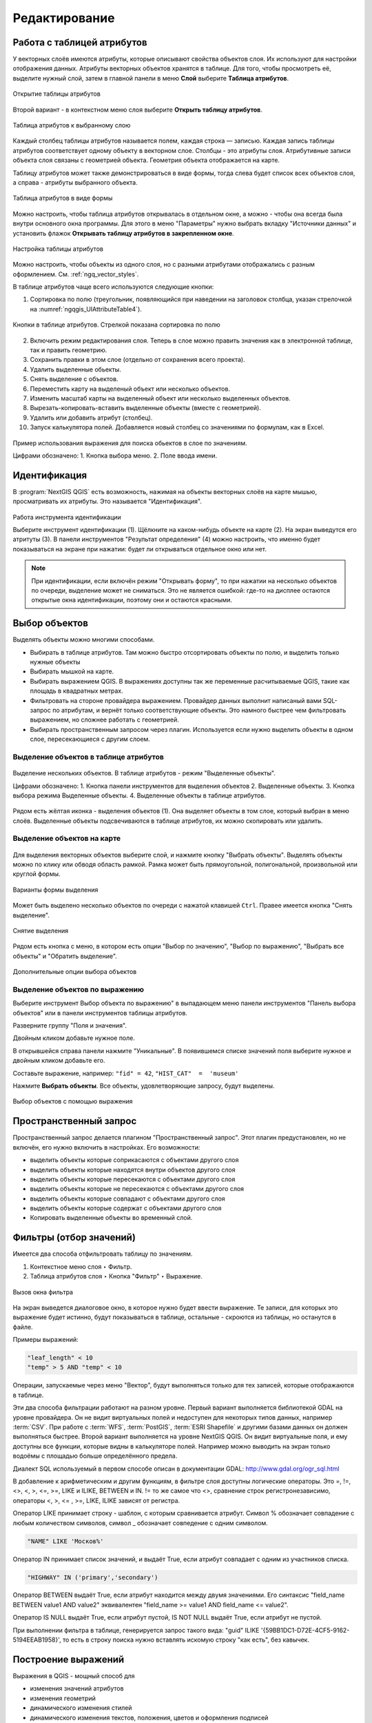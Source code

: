 .. sectionauthor:: Дмитрий Барышников <dmitry.baryshnikov@nextgis.ru>

.. _ngqgis_editing:

Редактирование
==============

Работа с таблицей атрибутов
-----------------------------

У векторных слоёв имеются атрибуты, которые описывают свойства объектов слоя. Их используют 
для настройки отображения данных. Атрибуты векторных объектов хранятся в таблице. Для того, чтобы просмотреть её, выделите нужный слой, затем в главной панели в меню **Слой** выберите **Таблица атрибутов**.

.. figure:: _static/UIAttributeTable_open_ru.png
   :name: ngqgis_UIAttributeTable1
   :align: center
   :width: 20cm

   Открытие таблицы атрибутов

Второй вариант - в контекстном меню слоя выберите **Открыть таблицу атрибутов**.

.. figure:: _static/UIAttributeTable_ru.png
   :name: ngqgis_UIAttributeTable_pic
   :align: center
   :width: 16cm
   
   Таблица атрибутов к выбранному слою



Каждый столбец таблицы атрибутов называется полем, каждая строка — записью. Каждая запись таблицы 
атрибутов соответствует одному объекту в векторном слое. Столбцы - это атрибуты слоя. 
Aтрибутивные записи объекта слоя связаны с геометрией объекта. Геометрия объекта 
отображается на карте. 

Таблицу атрибутов может также демонстрироваться в виде формы, тогда слева будет список всех объектов слоя, а справа - атрибуты выбранного объекта.

.. figure:: _static/UIAttributeTable_form_ru.png
   :name: ngqgis_UIAttributeTable_form_pic
   :align: center
   :width: 16cm
   
   Таблица атрибутов в виде формы

Можно настроить, чтобы таблица атрибутов открывалась в отдельном окне, а можно - 
чтобы она всегда была внутри основного окна программы. Для этого в меню "Параметры" нужно выбрать вкладку "Источники данных" и установить флажок **Открывать таблицу атрибутов в закрепленном окне**.

.. figure:: _static/UIAttributeTable_settings_ru.png
   :name: ngqgis_UIAttributeTable3
   :align: center
   :width: 20cm

   Настройка таблицы атрибутов


Можно настроить, чтобы объекты из одного слоя, но с разными атрибутами отображались 
с разным оформлением. См. :ref:`ngq_vector_styles`.


В таблице атрибутов чаще всего используются следующие кнопки:

1. Сортировка по полю (треугольник, появляющийся при наведении на заголовок столбца, указан стрелочкой на :numref:`ngqgis_UIAttributeTable4`).

.. figure:: _static/UIAttributeTable_buttons_ru.png
   :name: ngqgis_UIAttributeTable4
   :align: center
   :width: 20cm

   Кнопки в таблице атрибутов. Стрелкой показана сортировка по полю

2. |button_edit| Включить режим редактирования слоя. Теперь в слое можно править значения как в электронной таблице, так и править геометрию.
3. |button_save| Сохранить правки в этом слое (отдельно от сохранения всего проекта). 
4. |button_delete_feature| Удалить выделенные обьекты.
5. |button_deselect| Снять выделение с объектов. 
6. |button_pan_map| Переместить карту на выделеный объект или несколько объектов.
7. |button_zoom| Изменить масштаб карты на выделенный объект или несколько выделенных объектов.
8. |button_cut_copy_paste| Вырезать-копировать-вставить выделенные объекты (вместе с геометрией). 
9. |button_attr_add_delete| Удалить или добавить атрибут (столбец).
10. |button_calculator| Запуск калькулятора полей. Добавляется новый столбец со значениями по формулам, как в Excel.

.. |button_edit| image:: _static/button_edit.png

.. |button_save| image:: _static/button_save.png

.. |button_delete_feature| image:: _static/button_delete_feature.png

.. |button_deselect| image:: _static/button_deselect.png

.. |button_pan_map| image:: _static/button_pan_map.png

.. |button_zoom| image:: _static/button_zoom.png

.. |button_cut_copy_paste| image:: _static/button_cut_copy_paste.png

.. |button_attr_add_delete| image:: _static/button_attr_add_delete.png

.. |button_calculator| image:: _static/button_calculator.png


.. figure:: _static/attribute_expression_dialog_ru.png
   :name: attribute_expression_dialog_pic
   :align: center
   :width: 18cm

.. figure:: _static/UIAttributeTableSearch_ru.png
   :name: ngqgis_UIAttributeTableSearch
   :align: center
   :width: 18cm

   Пример использования выражения для поиска обьектов в слое по значениям.
   
   Цифрами обозначено: 1. Кнопка выбора меню. 2. Поле ввода имени.   

.. _ngqgis_editing_identify:

Идентификация
--------------------

В :program:`NextGIS QGIS` есть возможность, нажимая на объекты векторных слоёв на карте мышью,
просматривать их атрибуты. Это называется "Идентификация".

.. figure:: _static/UIIdentify_ru.png
   :name: ngqgis_UIIdentify
   :align: center
   :width: 20cm
   
   Работа инструмента идентификации
   
   Выберите инструмент идентификации (1). 
   Щёлкните на каком-нибудь объекте на карте (2). На экран выведутся его атритуты (3). 
   В панели инструментов "Результат определения" (4) можно настроить, что именно 
   будет показываться на экране при нажатии: будет ли открываться отдельное окно 
   или нет.
   

.. note::
   При идентификации, если включён режим "Открывать форму", то при нажатии на несколько 
   объектов по очереди, выделение может не сниматься. Это не является ошибкой: где-то 
   на дисплее остаются открытые окна идентификации, поэтому они и остаются красными. 


Выбор объектов
------------------------------------

Выделять объекты можно многими способами.

* Выбирать в таблице атрибутов. Там можно быстро отсортировать объекты по полю, и выделить только нужные объекты
* Выбирать мышкой на карте.
* Выбирать выражением QGIS. В выражениях доступны так же переменные расчитываемые QGIS, такие как площадь в квадратных метрах.
* Фильтровать на стороне провайдера выражением. Провайдер данных выполнит написаный вами SQL-запрос по атрибутам, и вернёт только соответствующие объекты. Это намного быстрее чем фильтровать выражением, но сложнее работать с геометрией. 
* Выбирать пространственным запросом через плагин. Используется если нужно выделить объекты в одном слое, пересекающиеся с другим слоем.

Выделение объектов в таблице атрибутов
^^^^^^^^^^^^^^^^^^^^^^^
   

.. figure:: _static/UISelect_ru.png
   :name: ngqgis_UISelect
   :align: center
   :width: 20cm
   
   Выделение нескольких объектов.  В таблице атрибутов - режим "Выделенные объекты".
   
   Цифрами обозначено: 1. Кнопка панели инструментов для выделения объектов 2. Выделенные объекты. 
   3. Кнопка выбора режима Выделенные объекты. 4. Выделенные объекты в таблице атрибутов.
   
Рядом есть жёлтая иконка - выделения объектов (1). Она выделяет объекты в том слое, 
который выбран в меню слоёв. Выделенные объекты подсвечиваются в таблице атрибутов, 
их можно скопировать или удалить. 


Выделение объектов на карте
^^^^^^^^^^^^^^^^^^

   

.. figure:: _static/UISelectButtons.png
   :name: ngqgis_UISelectButtons
   :align: center

   
   
Для выделения векторных объектов выберите слой, и нажмите кнопку "Выбрать объекты". Выделять объекты можно по клику или обводя область рамкой. Рамка может быть прямоугольной, полигональной, произвольной или круглой формы.

.. figure:: _static/UISelectButtons_shape_ru.png
   :name: UISelectButtons_shape_pic
   :align: center
   
   Варианты формы выделения

Может быть выделено несколько объектов по очереди с нажатой клавишей ``Ctrl``. Правее имеется кнопка "Снять выделение".

.. figure:: _static/UISelectButtons_deselect_ru.png
   :name: UISelectButtons_deselect_pic
   :align: center
   
   Снятие выделения

Рядом есть кнопка с меню, в котором есть опции "Выбор по значению", "Выбор по выражению", "Выбрать все объекты" и "Обратить выделение".

.. figure:: _static/UISelectButtons_ivert_ru.png
   :name: UISelectButtons_invert_pic
   :align: center
   
   Дополнительные опции выбора объектов

Выделение объектов по выражению
^^^^^^^^^^^^^^^^^^^^

Выберите инструмент |button_select_expression| Выбор объекта по выражению" в выпадающем меню панели инструментов "Панель выбора объектов" или в панели инструментов таблицы атрибутов.

.. |button_select_expression| image:: _static/button_select_expression.png

Разверните группу "Поля и значения".

Двойным кликом добавьте нужное поле.

В открывшейся справа панели нажмите "Уникальные". В появившемся списке значений поля выберите нужное и двойным кликом добавьте его. 

Составьте выражение, например: ``"fid" = 42``, ``"HIST_CAT"  =  'museum'``

Нажмите **Выбрать объекты**. Все объекты, удовлетворяющие запросу, будут выделены.


.. figure:: _static/select_using_expression_ru.png
   :name: select_using_expression_pic
   :align: center
   :width: 16cm
   
   Выбор объектов с помощью выражения

Пространственный запрос
-----------------

Пространственный запрос делается плагином "Пространственный запрос". Этот плагин предустановлен, но не включён, его нужно включить в настройках. 
Его возможности:

*  выделить объекты которые соприкасаются с объектами другого слоя
*  выделить объекты которые находятся внутри объектов другого слоя
*  выделить объекты которые пересекаются с объектами другого слоя
*  выделить объекты которые не пересекаются с объектами другого слоя
*  выделить объекты которые совпадают с объектами другого слоя
*  выделить объекты которые содержат с объектами другого слоя

* Копировать  выделенные объекты во временный слой.



Фильтры (отбор значений)
------------------------------------

Имеется два способа отфильтровать таблицу по значениям. 

1. Контекстное меню слоя ‣ Фильтр.
2. Таблица атрибутов слоя ‣ Кнопка "Фильтр" ‣ Выражение. 


.. figure:: _static/UIFilterOpen.png
   :name: ngqgis_filter_open
   :align: center
   :width: 10cm
   
   Вызов окна фильтра

На экран выведется диалоговое окно, в которое нужно будет ввести выражение. Те записи, 
для которых это выражение будет истинно, будут показываться в таблице, остальные - 
скроются из таблицы, но останутся в файле.

Примеры выражений:

.. code-block:: sql

   "leaf_length" < 10
   "temp" > 5 AND "temp" < 10

Операции, запускаемые через меню "Вектор", будут выполняться только для тех записей, 
которые отображаются в таблице.

Эти два способа фильтрации работают на разном уровне. 
Первый вариант выполняется библиотекой GDAL на уровне провайдера. Он не видит виртуальных 
полей и недоступен для некоторых типов данных, например :term:`CSV`. При работе с :term:`WFS`, :term:`PostGIS`, 
:term:`ESRI Shapefile` и другими базами данных он должен выполняться быстрее.
Второй вариант выполняется на уровне NextGIS QGIS. Он видит виртуальные поля, и ему доступны 
все функции, которые видны в калькуляторе полей. Например можно выводить на экран 
только водоёмы с площадью больше определённого предела. 

Диалект SQL используемый в первом способе описан в документации GDAL: http://www.gdal.org/ogr_sql.html

В добавление к арифметическим и другим функциям, в фильтре слоя доступны логические операторы. Это  =, !=, <>, <, >, <=, >=, LIKE и ILIKE, BETWEEN и IN. != то же самое что <>, сравнение строк регистронезависимо, операторы <, >, <= , >=, LIKE, ILIKE  зависят от регистра.

Оператор LIKE принимает строку - шаблон, с которым сравнивается атрибут. Символ % обозначает совпадение с любым количеством символов, символ _ обозначает совпедение с одним символом.

.. code-block:: sql

   "NAME" LIKE 'Москов%'
   
Оператор IN принимает список значений, и выдаёт True, если атрибут совпадает с одним из участников списка.

.. code-block:: sql

   "HIGHWAY" IN ('primary','secondary')

Оператор BETWEEN выдаёт True, если атрибут находится между двумя значениями. Его синтаксис "field_name BETWEEN value1 AND value2" эквивалентен "field_name >= value1 AND field_name <= value2".

Оператор IS NULL выдаёт True, если атрибут пустой, IS NOT NULL выдаёт True, если атрибут не пустой.

При выполнении фильтра в таблице, генерируется запрос такого вида: "guid" ILIKE '{59BB1DC1-D72E-4CF5-9162-5194EEAB1958}', то есть в строку поиска нужно вставлять искомую строку "как есть", без кавычек.

Построение выражений
-----------------------------------

Выражения в QGIS - мощный способ для 

* изменения значений атрибутов
* изменения геометрий
* динамического изменения стилей
* динамического изменения текстов, положения, цветов и оформления подписей
* выборки, фильтрации, удаления объектов
* создания и расчёта значений полей

Эти операции можно выполнять как с записью данных на диск, так и с вычислением каждый раз "на лету".

Ввод выражений происходит в диалоге "Построитель выражения". Он запускается из разных частей QGIS:

* Кнопка ε
* Инструмент "Выбрать по выражению"
* Калькулятор полей
* Переопределение значений в диалогах настройки стиля
* Генератор геометрии
* Некоторые инструменты анализа данных.

Язык выражений в калькуляторе полей QGIS
^^^^^^^^^^^^^^^^^^^^^^^^^^^^^^^^^^^^^^^^^^^^^^^^^^^^^^^^^^^^^^^^^^^^^

``"FIELDNAME"`` - названия других полей записываются в двойных кавычках

``'улица'`` - строковые константы записываются в одинарных кавычках

Для составления выражения в списке вам доступны функции, другие поля этого же объекта, и системные константы (со знаком $)

Список некоторых часто используемых функций. Полный список привести в документации невозможно, если вы хотите ознакомиться подробнее - прочтите описания всех функций в окне калькулятора полей. Часто оказывается что одну задачу можно сделать несколькими способами. Например, если вам нужно получить площадь буфера вокруг каждой точки - можно расчитать её в калькуляторе полей, а можно сгенерировать новый слой с буфером, и расчитать площадь его объектов. 

Преобразования

* to_int, to_string, to_real, to_date, to_datetime, to_time - конвертирует значение в конкретный тип данных. Некоторые функции QGIS требуют полей заданного типа, например раскраска по значениям работает только с числами, не со строками.
* to_decimal, to_dms - конвертирует координаты из градусов-минут-секунд в десятичные градусы и обратно: to_decimal('6°21'16.445') → 6.3545680555, 
to_dms(6.1545681, 'x', 3) → 6°9′16.445″

Условные операторы

* if(condition,result_when_true,result_when_false) - Проверяет условие и возвращает результат в зависимости от результата проверки.
* CASE - Возвращает результат одного из нескольких условий
* coalesce - Принимает несколько условий, возвращает первое из них которое IS NOT NULL.
* nullif - Заменяет конкретное значение на NULL (эквивалентно Replace)

Геометрия

* $geometry - возвращает геометрию текущего объекта
* geometry(feature) - возвращает геометрию объекта по id
* $area, $lenght, $perimeter - возвращает измерения текущего объекта с учётом настроек эллипсоида и единиц измерения в проекте
* area($geometry), lenght($geometry), perimeter($geometry) - измерения текущего объекта в единицах измерения его слоя
* geom_to_wkb($geometry), geom_to_wkt($geometry), x(geometry), y(geometry) - конвертация геометрии в строковое представление, получение числовых координат одной точки
* point_n(geometry,index) - возвращает геометрию точки из линии/полигона по номеру


.. _ngqgis_editing_calculate:

Подсчёт длин и площадей геометрии
------------------------------------

.. _ngqgis_editing_ellipsoid:

Определение площади фигуры в квадратных километрах
^^^^^^^^^^^^^^^^^^^^^^^^^^^^^^^^^^^^^^^^^^^^^^^^^^^^^^^^^^^^^^^^^^^^^

Для того, чтобы настроить единицы измерений, перейдите в ``Проект ‣ Свойства проекта ‣ Общие``. В разделе "Измерения" нужно выставить "Эллипсоид для вычислений" в значение WGS 84, затем указать в поле ``единицы измерения расстояния`` - метры, ``единицы измерения площади`` - квадратные километры (см. :ref:`project_settings`).  


.. figure:: _static/elipsoids_settings_ru.png
   :name: elipsoids
   :align: center
   :width: 20cm
 
   Настройка эллипсоида  

Чтобы определить площадь объекта, нужно щелкнуть по нему Инструментом идентификации |button_identify_features|. В открывшемся диалоге "Результат определения" в дереве атрибутов раскрыть пункт "Выведенные". Там будет указана площадь в квадратных километрах, подсчитанная на эллипсоиде WGS 1984.

.. |button_identify_features| image:: _static/button_identify_features.png


.. figure:: _static/calculate_area_km_ru.png
   :name: calculate_area_km_pic
   :align: center
   :width: 20cm
   
   Площадь объекта в окне результатов определения

.. _ngqgis_editing_field_calc:

Калькулятор полей
^^^^^^^^^^^^^^^^^^^^^^^^^^^^^^^^^^^^^^^^^^^^^^^^^^^^^^^^^^^^^^^^^^^^^


.. figure:: _static/field_calculator.png
   :name: field_calculator
   :align: center
   :width: 16cm
 
   Калькулятор полей  

Этот инструмент добавляет к векторному слою новый атрибут, и заполняет его значениями расчитаными по формуле. Запускайте калькулятор полей из таблицы атрибутов слоя.
В окне задайте название добавляемого атрибута, его тип данных, и формулу. Просмотрите список функций - при нажатии по ним открывается описание.

Ниже приводятся некоторые варианты использования калькулятора полей.
   
.. _ngqgis_editing_area_calc:

Расчёт площади фигуры в квадратных метрах в калькуляторе полей
^^^^^^^^^^^^^^^^^^^^^^^^^^^^^^^^^^^^^^^^^^^^^^^^^^^^^^^^^^^^^^^^^^^^^^^^^^^^^^^^^^^^^^^^^^^^^^^^^^^^^^

Эта операция добавляет в слой атрибут с расчитаной площадью.

Для того, чтобы настроить единицы измерений, перейдите в ``Проект ‣ Свойства проекта ‣ Общие``. В разделе "Измерения" нужно выставить "Эллипсоид для вычислений" в значение WGS 84, затем указать в поле ``единицы измерения расстояния`` указать метры, ``единицы измерения площади`` - квадратные километры (см. :ref:`project_settings`).   
3. Выделить слой, зайти в калькулятор полей, создать новое поле ``square``, тип ``real``, размер ``20``, точность ``10``. 
4. Ввести выражение для расчета:
   
   * Выражение для квадратных метров: $area.
   * Выражение для квадратных километров: $area / 1000000.
   * Выражение для целого значения гектаров: round( $area / 10000 ).

.. figure:: _static/field_calculator_square_ru.png
   :name: field_calculator_square
   :align: center
   :width: 14cm
 
   Создание поля с площадью в гектарах через калькулятор полей 

5. После завершения работы калькулятора полей в таблице атрибутов будет видна площадь. 

Можно создать виртуальное поле - тогда в NextGIS QGIS при создании новой геометрии значение этого поля будет считаться на лету. 

.. note:: 
   В настройках подписей можно генерировать подпись выражением на лету, 
   однако в NextGIS QGIS 17.12 площади считаются только в единицах измерения слоя, а не проекта. 
 
Если правильная площадь не получилась, то используйте следующий метод. Он более низкоуровневый.


.. _ngqgis_editing_UTM_calc:

Расчёт площади фигуры в других единицах измерения через UTM
^^^^^^^^^^^^^^^^^^^^^^^^^^^^^^^^^^^^^^^^^^^^^^^^^^^^^^^^^^^^^^^^^^^^^^^^^^^^^^^^^^^^^^^^^^^^^^^^^^^ 

Эта операция добавляет в слой атрибут с расчитаной площадью

1. Определить зону UTM. Для Московской области это 37N. Вы можете воспользоваться `этой веб-картой <https://demo.nextgis.ru/resource/6399>`_.
2. Сохранить слой в ESRI Shapefile или GeoJSON в систему координат, которая называется "WGS 84 / UTM {ваша зона}". Для Московской области - выберите WGS 84 / UTM 37N. Далее - так же как в прошлом методе, только используйте фунции без знака $
3. Выделить слой, зайти в калькулятор полей, создать новое поле ``square``, тип ``real``, размер ``20``, точность ``10``. 
4. Ввести выражение для расчета:
   
   * Выражение для квадратных метров: area.
   * Выражение для квадратных километров: area / 1000000.
   * Выражение для целого значения гектаров: round( area / 10000 ).

.. figure:: _static/field_calculator_square_ru.png
   :name: field_calculator_square
   :align: center
   :width: 14cm
 
   Создание поля с площадью в гектарах через калькулятор полей

Функция $area возвращает площадь с учётом элипсоида и единиц измерения выбранных в настройках проекта, а area - возвращает площадь в единицах измерения слоя, то есть если слой в EPSG:4326, то получится площадь в квадратных градусах, а в EPSG:32637 - в настоящих метрах, а в EPSG:3857 - тоже в метрах, но не совпадающих с настоящими.

5. После завершения работы калькулятора полей в таблице атрибутов будет видна площадь. 

.. _ngqgis_editing_geometry:

Редактирование геометрий
--------------------------

Для того что бы редактировать геометрии или создавать новые, необходимо иметь векторный слой. 
О создании векторного слоя см. подраздел :ref:`ngq_create_new_layer`. 

Редактирование геометрий так же может называться оцифровкой. Все возможности редактирования 
векторных слоев разделены между панелями:

1. "Инструменты оцифровки". 
2. "Дополнительные инструменты оцифровки".

.. figure:: _static/drawing_tools_2.png
   :name: ngqgis_drawing_tools
   :align: center
   :height: 1cm
 
   Панель "Инструмены оцифровки"  
   
.. figure:: _static/drawing_tools_additional.png
   :name: ngqgis_drawing_tools
   :align: center
   :height: 1cm
   
   Панель "Дополнительные инструменты оцифровки"

Для рисования включите панель инструментов "Инструменты оцифровки". См. подраздел :ref:`ngq_label_toolbars` про включение панелей.

По умолчанию, NextGIS QGIS подгружает слои, делая их доступными только для чтения. 
Это защита от непреднамеренного редактирования слоя, что случается, например, при 
неловком движении манипулятором мыши. Любой слой можно переключить в режим редактирования 
(если источник данных поддерживает запись и есть разрешение на запись).
При выходе из режима редактирования правки сохраняются в файл слоя или в базу данных. 
Для начала редактирования выделите слой в списке слоёв и нажмите кнопку с карандашом на 
панели редактирования. Любое редактирование начинается с выбора функции |button_edit| "Режим редактирования". 

.. |button_edit| image:: _static/button_edit.png

Для того, чтобы начать или закончить редактирование также можно использовать кнопку 
"Режим редактирования" на панели Инструментов оцифровки. После того, как слой стал 
доступным для редактирования, над каждой вершиной появятся специальные маркеры и 
станут доступными к использованию кнопки с дополнительными функциями из панели инструментов.

.. note::
   **Регулярное сохранение**
   
   Не забывайте нажимать |button_save_layer_edits| **Сохранить изменения** регулярно. Это позволит 
   не только сохранить последние изменения, но и удостовериться, что источники 
   данных могут принять все сделанные изменения.


.. _ngqgis_editing_geometry_add:

Добавление объектов
^^^^^^^^^^^^^^^^^^^^^^^^^^^^
 
Для добавления объектов можно использовать кнопки на панели инструментов: 

* Создать точку, 
* Создать линию, 
* |button_add_polygon| Создать полигон, 

чтобы переключить NextGIS QGIS в режим редактирования.


.. |button_add_polygon| image:: _static/button_add_polygon.png

Для каждого объекта сначала идет оцифровка формы, а затем добавляются атрибуты. 
Чтобы начать оцифровку и создать первую точку нового объекта, надо нажать левой 
кнопкой мыши в области карты.

Для продолжения линий и полигонов надо продолжать нажимать на левую кнопку мыши 
для создания каждого дополнительного узла. Чтобы закончить редактирование объекта, 
щелкните правой кнопки мыши в любом месте карты, что подтвердит окончание
редактирования данного объекта. При этом, появится окно атрибутов для ввода 
информации для нового объекта. Во вкладке "Оцифровка" из меню ``Параметры`` можно 
также активировать функции "Отключить форму ввода атрибутов для каждого 
создаваемого объекта" и "Использовать последние введённые значения".

Двигать созданные объекты можно с помощью опции **Переместить объект** |button_move_feature| на панели инструментов "Дополнительные инструменты оцифровки".

.. |button_move_feature| image:: _static/button_move_feature.png




**Типы значений атрибутов**

При редактировании :term:`ESRI Shapefile` типы атрибутов проверяются во время ввода. Поэтому 
невозможно ввести числовое значение в текстовое поле диалога "Атрибуты" или наоборот. 
Если это сделать все же необходимо, то следует отредактировать атрибуты на следующем 
шаге в диалоге "Таблица атрибутов".

Редактирование узлов
^^^^^^^^^^^

Как для слоев данных :term:`PostGIS`, так и для слоев, состоящих из ESRI Shapefile, 
|button_vertex_tool| Редактирование узлов предоставляет возможности изменения узлов объектов, 
аналогичные имеющимся в программах :abbr:`CAD (Computer-Aided Design)`. 
Можно выделить сразу множество вершин и 
перемещать, добавлять или удалять их все вместе. Инструмент редактирования узлов 
работает с включенной функцией перепроецирования "на лету", а также поддерживает 
топологическое редактирование объектов. Этот инструмент, в отличие от остальных 
инструментов NextGIS QGIS, довольно "настойчивый": так, когда некоторая операция 
выполнена, инструмент продолжает оставаться активным, а объект выделенным. Если 
инструмент редактирования узлов не может обнаружить объекты, на дисплей выдается 
предупреждение.

.. note::
   Если включено перепроецирование "на лету", и система координат карты отличается от
   системы координат слоя, то функции прилипания могут работать неккоректно из-за отличия
   в величине "близости" для различных систем координат. 

Важно правильно установить ``Настройки ‣ Параметры ‣ Оцифровка ‣ Радиус поиска selectnumber``, 
значение должно быть больше нуля. В противном случае NextGIS QGIS не распознает редактируемую вершину.

**Маркеры вершин**

Данная версия NextGIS QGIS поддерживает три типа маркировки вершин:

1. Полупрозрачный круг. 
2. Перекрестие. 
3. Без маркера. 

Чтобы изменить стиль маркировки, зайдите в меню "Параметры" 
и на вкладке "Оцифровка" и далее выберите подходящий тип маркировки вершины.

**Выделение вершин**

Включите инструмент |button_vertex_tool| "Редактирование узлов" и выделите объект простым 
нажатием на него. На месте каждой вершины этого объекта появятся красные рамки.

.. |button_vertex_tool| image:: _static/button_vertex_tool.png

Чтобы выделить несколько узлов одновременно, надо удерживать 
клавишу ``Shift``. Нажатие на ``Ctrl`` используется для инвертирования выделения узлов 
(выделенные узлы становятся невыделенными и наоборот). Также несколько узлов одновременно 
можно выделить, если нажать кнопкой мыши где-нибудь в стороне от объекта и очертить 
прямоугольную область вокруг интересующего множества вершин. Или просто нажать на 
отрезок линии и оба смежных узла будут выделены.

**Добавление узлов**

Добавить узлы также просто. Двойной щелчок мыши рядом с отрезком линии добавит 
новую вершину рядом с положением курсора. 

.. note:: 
   Обратите внимание, что вершина появится 
   на ребре объекта, а не точно в месте курсора, но при необходимости ее можно переместить.

**Удаление узлов**

После выделения вершин для их удаления надо нажать клавишу ``Delete``, вершины будут 
удалены. 

.. note::
   Обратите внимание, что, согласно стандарту NextGIS QGIS, необходимое количество 
   узлов для каждого типа объекта все же останется. Чтобы полностью удалить объект, 
   надо использовать другой инструмент, а именно |button_delete_feature| "Удалить выделенное".

.. |button_delete_feature| image:: _static/button_delete_feature.png


**Перемещение узлов**

Выделите все вершины, которые собираетесь перемещать. Все выделенные вершины будут 
перенесены в направлении курсора. Если активна функция прилипания, все вершины могут 
перескочить на ближайшие узлы или линии.

При отпускании кнопки мыши все изменения будут сохранены и появятся в диалоге отмены. 
Запомните, что все операции поддерживают топологическое редактирование, когда оно 
включено. Перепроецирование "на лету" также поддерживается. Кроме того, инструмент 
редактирования показывает всплывающие подсказки при наведении указателя мыши на узел.

.. todo::
   Поставить гиперссылку на раздел про ввод координат с клавиатуры.


.. _ngqgis_editing_geometry_save:

Сохранение отредактированных слоев
^^^^^^^^^^^^^^^^^^^^^^^^^^^^^^^^^^^^^^^^^^

Когда слой находится в режиме редактирования, любые изменения сохраняются только 
в памяти NextGIS QGIS. Изменения не сохраняются непосредственно на диск. Если необходимо 
сохранить изменения в текущем слое и при этом продолжать его редактирование, то 
нужно нажать на кнопку |button_save_layer_edits| "Сохранить изменения". Если выключить режим 
редактирования, нажав на "Режим редактирования" (или просто 
выйти из NextGIS QGIS), то появится запрос программы, на сохранение изменений.

.. |button_save_layer_edits| image:: _static/button_save_layer_edits.png

.. figure:: _static/save_edits_dialog_ru.png
   :name: save_edits_dialog_pic
   :align: center
   :width: 16cm
   
   Запрос на сохранение изменений при выходе из режима редактирования

Если изменения не могут быть сохранены (например, диск полон или атрибуты имеют 
неверное значение), NextGIS QGIS сохранит их в своей памяти. Это позволит откорректировать 
изменения и попробовать еще раз сохранить изменения на диск.

.. tip::
   Целостность данных. Создание резервной копии данных перед началом редактирования — 
   это всегда хорошая идея. Несмотря на то, что авторы NextGIS QGIS сделали все 
   возможное для сохранения ваших данных, они по-прежнему не дают никаких гарантий 
   в этом отношении.

.. todo::
   Дополнительные функции оцифровки

Дополнительные возможности редактирования векторного слоя
^^^^^^^^^^^^^^^^^^^^^^^^^^^^

1. Отменить:

.. figure:: _static/drawing_tools_btn_undo.png
   
2. Вернуть:

.. figure:: _static/drawing_tools_btn_redo.png

Инструменты ``Отменить`` и ``Вернуть`` позволяют отменить либо вернуть 
последний или какой-либо конкретный шаг при редактировании векторных данных. При этом 
состояние всех объектов и их атрибутов возвращается на шаг назад. 

3. Повернуть объект:

.. figure:: _static/drawing_tools_btn_rotate.png

Выделите объект и нажмите кнопку поворота. Объект можно будет вращать мышью. После 
вращения его геометрия пересчитается с учётом искажения проекции. Можно вращать группу объектов.
С нажатой клавишей ``Ctrl`` можно перетащить точку центра поворота (отображается красным плюсом).

4. Упростить объект:

.. figure:: _static/drawing_tools_btn_simplify.png

Инструмент ``Упростить объект`` позволяет уменьшить количество вершин объекта, при этом, 
геометрия объекта не изменяется. Необходимо выделить объект, после чего он будет 
подсвечен красным и появится окно. При движении значений красная опоясывающая 
линия меняет свою форму, показывая тем самым, как именно объект будет упрощен. Если 
нажать кнопку "OK", новая упрощенная геометрия будет сохранена. Если объект не может 
быть упрощен (например, мультиполигоны), появится всплывающее окно предупреждения.

5. Добавить кольцо:

.. figure:: _static/drawing_tools_btn_addring.png

Можно создать кольцевой полигон (с дыркой посредине), используя функцию Добавить кольцо на панели инструментов. 
Внутри существующего полигона можно оцифровать последующий полигон, который превратиться 
в "отверстие", таким образом, только оставшаяся область между границами внешнего и
внутреннего полигона и будет кольцевым полигоном.

6. Добавить часть:

.. figure:: _static/drawing_tools_btn_addpart.png

Можно использовать "Добавить часть" для добавления новых полигонов к мультиполигональным
объектам. Новая полигональная часть должна быть создана за границами мультиполигона.

7. Заполнить кольцо

Нарисуйте полигон над уже существующим полигоном. Появится новый объект, а в существующем полигоне на его месте будет дырка.

8. Удалить кольцо:

.. figure:: _static/drawing_tools_btn_DeleteRing.png

Инструмент "Удалить кольцо" удаляет дырки внутри полигона. Им нужно нажимать на дырку.
Этот инструмент работает только с полигональными слоями. Никакик изменений 
не произойдет, если инструмент применяется на внешнем контуре полигона. Инструмент 
может применяться как для полигональных объектов, так и на мультиполигональных. 
Перед тем, как выделить вершины кольца, настройте порог прилипания для вершин.

9. Удалить часть:

.. figure:: _static/drawing_tools_btn_DeletePart.png

Инструмент "Удалить часть" позволяет удалять части мультиполигональных объектов (например, 
удалить полигон мультиполигонального объекта). Инструмент не сможет удалить последнюю
часть объекта. Она останется нетронутой. Инструмент работает со всеми типами геометрии: 
точками, линиями, полигонами. Перед тем, как выделить вершины части, необходимо 
настроить порог прилипания для вершин.

10. Корректировать форму:

.. figure:: _static/drawing_tools_btn_Reshape.png

Инструмент работает для линий и полигонов. Им рисуется ломаная линия, в конце нужно 
нажать правую кнопку мыши. Если начать линию снаружи полигона, провести её внутри полигона, 
и закончить за границей, то из полигона вырежется и удалится кусок. Если начать линию 
изнутри полигона, вывести за границу и закончить внутри полигона, то у полигона появится вырост.


.. figure:: _static/drawing_tools_btn_ReshapeDraw1.png

   Линия проведена снаружи полигона.

.. figure:: _static/drawing_tools_btn_ReshapeDraw2.png

   Из полигона вырезается кусок.

.. figure:: _static/drawing_tools_btn_ReshapeDraw3.png

   Линия проведена изнутри полигона.

.. figure:: _static/drawing_tools_btn_ReshapeDraw4.png

   К полигону добавляется вырост.
   
.. figure:: _static/drawing_tools_btn_ReshapeDraw5.png

   Инструмент корректирования формы применяется к линии.

.. figure:: _static/drawing_tools_btn_ReshapeDraw6.png

   Изменена форма линии.
   

Редактирование нескольких полигональных объектов одновременно невозможно, 
так как при этом будут создаваться полигоны с ошибочной геометрией.

.. note::
   Инструмент корректировки объектов может изменять начало кольца полигона или
   замкнутой линии. Так, точка, представленная "дважды", больше не будет таковой. Это 
   не должно быть проблемой при использовании большинства приложений, но, тем не менее, 
   это необходимо иметь в виду.

11. Параллельная кривая.

.. figure:: _static/drawing_tools_btn_OffsetCurve.png

Инструмент "Параллельная кривая" предназначен для параллельного переноса линий и колец 
полигона. Инструмент может применяться к редактируемому слою (в этом случае изменяются 
объекты) или же к фоновым слоям (в этом случае создаются копии линий/колец и добавляются 
в редактируемый слой). Таким образом, он идеально подходит для создания линейных 
слоёв с фиксированным шагом. 
Размер смещения отображается в нижней левой части строки состояния.

12. Разбить объекты.

.. figure:: _static/drawing_tools_btn_splitFeatures.png

 Инструмент "Разбить части" разрезает объект 
на фичи.  Получается два объекта с одинаковыми атрибутами.


.. figure:: _static/drawing_tools_btn_plitFeatures1.png

   Исходный объект

.. figure:: _static/drawing_tools_btn_plitFeatures2.png

   Разрезаный объект, получаются две фичи с одинаковыми атрибутами.
 
13. Разбить части.

.. figure:: _static/drawing_tools_btn_splitParts.png

   Инструмент "Разбить части" работает только для слоёв с мультигеометриями, разрезает объект 
на части. Получается один мультиполигональный объект из двух частей.


.. figure:: _static/drawing_tools_btn_splitParts1.png

   Исходный объект

.. figure:: _static/drawing_tools_btn_splitParts2.png

   Разрезаный объект, в таблице атрибутов видно, что объект остаётся один.
 

14. Объединить выбраные объекты.

.. figure:: _static/drawing_tools_btn_mergeFeatures.png

Этот инструмент позволяет объединять объекты, которые имеют общие границы и атрибуты.

15. Объединить атрибуты выбранных объектов.

Этот инструмент позволяет объединять атрибуты нескольких объектов без их объединения 
в один объект.

.. figure:: _static/drawing_tools_btn_mergeAtributes.png


.. todo::
   Картинки про рисование



.. _ngqgis_editing_geometry_snap:

Прилипание
--------------

.. figure:: _static/snapping_map.png
   :name: ngqgis_snapping_map
   :align: center
   :width: 16cm
 
   Оцифровка с включёным прилипанием, фиолетовый курсор показывает что линия прилипает.

**Порог прилипания** — это расстояние, используемое NextGIS QGIS, для поиска ближайшего 
узла и/или сегмента, к которому надо присоединиться при создании нового узла или 
передвижении уже существующего. Если превысить порог прилипания, то при нажатии 
кнопки мыши узел будет создан "в стороне", вместо того, чтобы быть привязанным к 
уже существующему узлу и/или сегменту. 

**Режим** прилипания определяет, к какому типу объектов происходит присоединение (можно выбрать несколько):

1. К вершинам. 
2. К сегментам. 
3. К центроидам
4. К середине отрезка.
5. К конечным точкам линии.
6. К площади.

Также можно определить значения по умолчанию для **единиц измерения** порога прилипания 
и радиуса поиска для редактирования вершин. Эти величины могут быть установлены 
как в единицах карты, так и в пикселах. 
Преимущество использования пикселов в качестве единиц заключается в том, что при 
зуммировании порог прилипания не будет изменяться.

**Настройки прилипания по умолчанию** задаются в меню ``Параметры`` на вкладке ``Оцифровка``.

.. figure:: _static/Settings_Digitizing_ru.png
   :name: ngqgis_adhesion
   :align: center
   :width: 20cm
 
   Задание настроек по умолчанию для прилипания

Кроме того, параметры прилипания можно настроить для **проекта** в целом или для **отдельных его слоёв**. Для этого нужно перейти в ``Проект ‣ Параметры прилипания`` и в выпадающем меню выбрать, применить настройки *ко всем слоям* или *к текущему слою*.

.. figure:: _static/snap_settings_project_ru.png
   :name: snap_settings_project_pic
   :align: center
   :width: 20cm
   
   Выбор области применения настроек: ко всему проекту или отдельному слою

.. note::
   Обратите внимание, что величина порога прилипания для отдельного слоя имеет преимущество 
над общим порогом прилипания, установленным на вкладке "Оцифровка". 

Таким образом, если надо отредактировать один слой и прилепить его вершины к другому слою, необходимо 
активировать "прилипание к" для слоя, затем снизить общий порог прилипания 
для проекта до меньшего значения. 

Кроме того, прилипание невозможно для слоя, не 
активизированного в диалоговом окне параметров прилипания, независимо от параметров 
общего прилипания. Поэтому необходимо убедиться, что у слоя, к которому необходимо 
применить прилипание, стоит флажок.



.. note:: 
   Прилипание к сегментам работает, но как правило выдаёт точку, не находящуюся на сегменте. Это происходит из-за перепроецирования на лету, провисания линии и другой математики. Надёжнее будет, если вы будете прилипать только к вершинам (то есть получившиеся геометрии будут такими, как вы себе представляете). 
  

.. _ngqgis_editing_geometry_topo:

Топологическое редактирование
--------------

Топологическое редактирование позволяет работать с объектами, имеющими общую границу. Если этот режим включен, вы можете двигать вершины или сегменты, изменяя одновременно геометрию соприкасающихся объектов. Топологическое редактирование может работать на нескольких слоях одновременно, при условии, что все они видимы и находятся в режиме редактирования.

Для активации этого режима перейдите в ``Проект ‣ Параметры прилипания`` (см. :numref:`snap_settings_project_pic`)  и нажмите кнопку **Топологическое редактирование**.

При рисовании новых полигонов они могут не накладываться на старые, а соприкасаться. Для активации этого режима перейдите в ``Проект ‣ Параметры прилипания`` и в выпадающем меню наложения выберите **Вычитать наложения на текущем слое**.

.. figure:: _static/overlap_settings_ru.png
   :name: overlap_settings_pic
   :align: center
   :width: 20cm
   
   Параметры прилипания. 1 - Включение топологического редактирования. 2 - Выбор режима обработки наложений.

.. figure:: _static/topological_editing_map.png
   :name: ngqgis_topological_editing_map
   :align: center
   :width: 16cm
 
   Топологическое редактирование. Полигон, примыкающий к Москве.
   
   

.. _ngqgis_editing_geometry_copy:

Копирование объектов
-------------------------------------

Выделенные объекты можно удалять, копировать и вставлять из слоя в слой одного 
проекта NextGIS QGIS при условии, что для них включен "Режим 
редактирования".

Объекты также можно вставить во внешние приложения в виде текста: объекты отражаются 
в формате :abbr:`CSV (Comma-Separated Values)`, где их геометрия передается форматом :abbr:`WKT (Well-Known Text)`.

Что случится, если исходный и целевой слой имеют разную структуру (названия полей 
и их типы отличаются)? NextGIS QGIS заполнит совпадающие поля и проигнорирует остальные. 
Если результат копирования атрибутов в целевой слой не имеет значения, то становится 
неважно, в каком виде они там будут представлены. Если в целевом слое необходимо 
сохранить все с точностью — объекты и их атрибуты, необходимо убедиться, что структуры 
исходного и целевого слоя совпадают.

.. note::
   **Соответствие вставляемых объектов**
   
   Если исходный и целевой слой находятся в одинаковой проекции, тогда геометрия 
   вставленных объектов будет идентична исходному слою. Однако если целевой слой 
   находится в проекции, отличной от исходной, тогда NextGIS QGIS не гарантирует 
   идентичность геометрии. Это происходит по причине незначительных ошибок округления, 
   неизбежных при переходе от одной проекции к другой.



Пространственное связывание 
--------------------------------------------------------------------------

Пространственное связывание осуществляет присоединение атрибутов по месторасположению.
Этот инструмент принимает 2 слоя, и создаёт новый слой.  Таким образом можно рассчитать:

* Количество автобусных остановок в каждом районе Минска.
* Сумму населения во всех городах, для каждого района Московской области.
* Средний охват ствола ели в сантиметрах в каждом лесном квартале заповедника.

Запуск осуществляется через processing: 
``Вектор ‣ Управление данными ‣ Объединение атрибутов по расположению``.

.. figure:: _static/vector_group_by_area_ru.png
   :name: vector_group_by_area_pic
   :align: center
   :width: 16cm
   
   Вызов инструмента "Объединение атрибутов по расположению"

Инструменту объединения нужно задать 2 слоя. Первый (целевой) - тот, в который 
добавятся атрибуты из пересекающихся объектов второго слоя. 
Рассчёт числовых значений (среднее, медиана) может работать некорректно, если в 
списке зачений встречаются NULL. Попробуйте преобразовать такие значения в 0, используя калькулятор полей.
